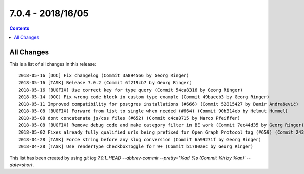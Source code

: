 7.0.4 - 2018/16/05
==================


..  contents::
    :depth: 3


All Changes
-----------
This is a list of all changes in this release: ::

        2018-05-16 [DOC] Fix changelog (Commit 3a894566 by Georg Ringer)
        2018-05-16 [TASK] Release 7.0.2 (Commit 6f219cb7 by Georg Ringer)
        2018-05-16 [BUGFIX] Use correct key for type query (Commit 54ca8316 by Georg Ringer)
        2018-05-14 [DOC] Fix wrong code block in custom type example (Commit 49baecb3 by Georg Ringer)
        2018-05-11 Improved compatibility for postgres installations (#666) (Commit 52815427 by Damir Andrašević)
        2018-05-08 [BUGFIX] Forward from list to single when needed (#664) (Commit 90b314eb by Helmut Hummel)
        2018-05-08 dont concatenate js/css files (#652) (Commit c4ca0715 by Marco Pfeiffer)
        2018-05-08 [BUGFIX] Remove debug code and make category filter in BE work (Commit 7ec44d35 by Georg Ringer)
        2018-05-02 Fixes already fully qualified urls being prefixed for Open Graph Protocol tag (#659) (Commit 243c843d by Markus Mächler)
        2018-04-28 [TASK] Force string before any slug conversion (Commit 6a99271f by Georg Ringer)
        2018-04-28 [TASK] Use renderType checkboxToggle for 9+ (Commit b1780aec by Georg Ringer)


This list has been created by using `git log 7.0.1..HEAD --abbrev-commit --pretty='%ad %s (Commit %h by %an)' --date=short`.
